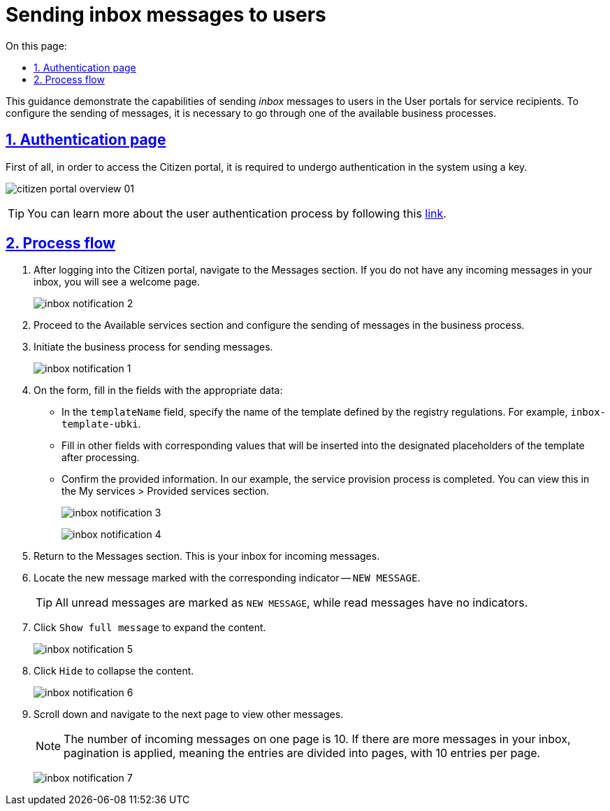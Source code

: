 :toc-title: On this page:
:toc: auto
:toclevels: 5
:experimental:
:sectnums:
:sectnumlevels: 5
:sectanchors:
:sectlinks:
:partnums:

//= Відправлення inbox-повідомлень користувачам
= Sending inbox messages to users

//Інструкція показує можливості відправлення _inbox_-повідомлень користувачам у Кабінеті отримувача послуг. Для того, щоб налаштувати відправлення повідомлень, необхідно пройти один з доступних бізнес-процесів.
This guidance demonstrate the capabilities of sending _inbox_ messages to users in the User portals for service recipients. To configure the sending of messages, it is necessary to go through one of the available business processes.

//== Сторінка автентифікації
== Authentication page

//Першочергово для того, щоб потрапити до Кабінету отримувача послуг, необхідно пройти автентифікацію в системі за допомогою ключа.
First of all, in order to access the Citizen portal, it is required to undergo authentication in the system using a key.

image:user:citizen-portal-overview/citizen-portal-overview-01.png[]

[TIP]
//Детальніше ознайомитися з процедурою автентифікації користувачів ви можете за xref:user:citizen-officer-portal-auth.adoc[посиланням].
You can learn more about the user authentication process by following this xref:user:citizen-officer-portal-auth.adoc[link].

//== Проходження процесу
== Process flow

//. Після входу до Кабінету, перейдіть до розділу [.underline]#Повідомлення#. Якщо ви не маєте вхідних повідомлень у скриньці, то побачите вітальну сторінку.
. After logging into the Citizen portal, navigate to the [.underline]#Messages# section. If you do not have any incoming messages in your inbox, you will see a welcome page.
+
image:citizen-inbox/inbox-notification-2.png[]
+
//. Перейдіть до розділу [.underline]#Доступні послуги# та налаштуйте відправлення повідомлень у бізнес-процесі.
. Proceed to the [.underline]#Available services# section and configure the sending of messages in the business process.
+
//. Запустіть бізнес-процес для відправлення повідомлень.
. Initiate the business process for sending messages.
+
image:citizen-inbox/inbox-notification-1.png[]
+
//. На формі заповніть поля відповідними даними:
. On the form, fill in the fields with the appropriate data:
+
//* У полі `templateName` вкажіть назву шаблону, визначеного регламентом реєстру. Наприклад, `inbox-template-ubki`.
* In the `templateName` field, specify the name of the template defined by the registry regulations. For example, `inbox-template-ubki`.
//* Заповніть інші поля відповідними значеннями, які підставлятимуться у передбачені плейсхолдери шаблону після його обробки.
* Fill in other fields with corresponding values that will be inserted into the designated placeholders of the template after processing.
//* Підтвердьте внесену інформацію. У нашому прикладі надання послуги завершується. Це можна побачити у секції [.underline]#Мої послуги > Надані послуги#.
* Confirm the provided information. In our example, the service provision process is completed. You can view this in the [.underline]#My services > Provided services# section.
+
image:citizen-inbox/inbox-notification-3.png[]
+
image:citizen-inbox/inbox-notification-4.png[]
+
//. Поверніться до розділу [.underline]#Повідомлення#. Це є ваша скринька вхідних повідомлень.
. Return to the [.underline]#Messages# section. This is your inbox for incoming messages.
+
//. Знайдіть нове повідомлення, яке позначене відповідним маркером -- `НОВЕ ПОВІДОМЛЕННЯ`.
. Locate the new message marked with the corresponding indicator -- `NEW MESSAGE`.
+
//TIP: Усі непрочитані повідомлення позначаються маркером `НОВЕ ПОВІДОМЛЕННЯ`. Усі прочитані -- не мають позначень.
TIP: All unread messages are marked as `NEW MESSAGE`, while read messages have no indicators.
+
//. Натисніть `Показати повне повідомлення`, що розгорнути вміст.
. Click `Show full message` to expand the content.
+
image:citizen-inbox/inbox-notification-5.png[]
+
//. Натисніть `Приховати`, щоб згорнути вміст.
. Click `Hide` to collapse the content.
+
image:citizen-inbox/inbox-notification-6.png[]
+
//. Прокрутіть бігунок униз та перейдіть на наступну сторінку для перегляду інших повідомлень.
. Scroll down and navigate to the next page to view other messages.
+
//NOTE: Кількість вхідних повідомлень на одній сторінці дорівнює 10. Якщо ж повідомлень у скриньці більше, застосовується пагінація, тобто розбивка записів на сторінки по 10 записів на кожній.
NOTE: The number of incoming messages on one page is 10. If there are more messages in your inbox, pagination is applied, meaning the entries are divided into pages, with 10 entries per page.
+
image:citizen-inbox/inbox-notification-7.png[]